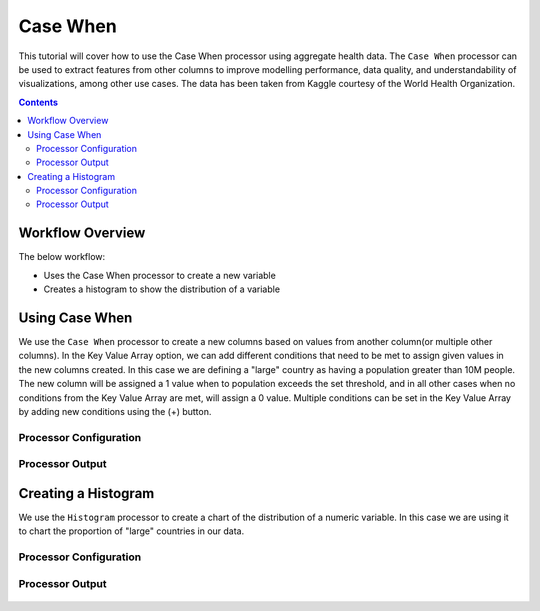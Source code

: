 Case When
=============

This tutorial will cover how to use the Case When processor using aggregate health data. The ``Case When`` processor can be used to extract features from other columns to improve modelling performance, data quality, and understandability of visualizations, among other use cases. The data has been taken from Kaggle courtesy of the World Health Organization.  

.. contents::
   :depth: 2


Workflow Overview
-------------------
The below workflow: 

* Uses the Case When processor to create a new variable
* Creates a histogram to show the distribution of a variable

.. figure:: ../../_assets/tutorials/data-engineering/case-when/Overview.PNG
   :alt: titanic-data-cleaning
   :width: 70%
   
   
Using Case When
----------------------------
We use the ``Case When`` processor to create a new columns based on values from another column(or multiple other columns). In the Key Value Array option, we can add different conditions that need to be met to assign given values in the new columns created. In this case we are defining a "large" country as having a population greater than 10M people. The new column will be assigned a 1 value when to population exceeds the set threshold, and in all other cases when no conditions from the Key Value Array are met, will assign a 0 value. Multiple conditions can be set in the Key Value Array by adding new conditions using the (+) button. 


Processor Configuration
^^^^^^^^^^^^^^^^^^^^^^^^

.. figure:: ../../_assets/tutorials/data-engineering/case-when/CaseWhen_Config.PNG
   :alt: titanic-data-cleaning
   :width: 70%
   

Processor Output
^^^^^^^^^^^^^^^^^^^^^^^^

.. figure:: ../../_assets/tutorials/data-engineering/case-when/CaseWhen_Output.PNG
   :alt: titanic-data-cleaning
   :width: 70%
   

Creating a Histogram
-------------------------------
We use the ``Histogram`` processor to create a chart of the distribution of a numeric variable. In this case we are using it to chart the proportion of "large" countries in our data.  


Processor Configuration
^^^^^^^^^^^^^^^^^^^^^^^^

.. figure:: ../../_assets/tutorials/data-engineering/case-when/Histogram_Config.PNG
   :alt: titanic-data-cleaning
   :width: 90%
   
   
Processor Output
^^^^^^^^^^^^^^^^^^^^^^^^

.. figure:: ../../_assets/tutorials/data-engineering/case-when/Histogram_Output.PNG
   :alt: titanic-data-cleaning
   :width: 70%
   
   
